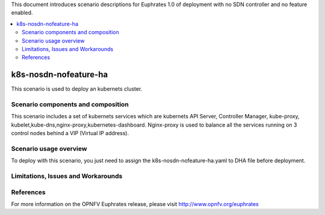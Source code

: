 .. This work is licensed under a Creative Commons Attribution 4.0 International License.
.. http://creativecommons.org/licenses/by/4.0
.. (c) Justin Chi (HUAWEI),Yifei Xue (HUAWEI)and Xinhui Hu (FIBERHOME)

This document introduces scenario descriptions for Euphrates 1.0 of
deployment with no SDN controller and no feature enabled.

.. contents::
   :depth: 3
   :local:

======================
k8s-nosdn-nofeature-ha
======================

This scenario is used to deploy an kubernets cluster.

Scenario components and composition
===================================

This scenario includes a set of kubernets services which are kubernets API Server,
Controller Manager, kube-proxy, kubelet,kube-dns,nginx-proxy,kubernetes-dashboard.
Nginx-proxy is used to balance all the services running on 3 control nodes behind
a VIP (Virtual IP address).

Scenario usage overview
=======================

To deploy with this scenario, you just need to assign the
k8s-nosdn-nofeature-ha.yaml to DHA file before deployment.

Limitations, Issues and Workarounds
===================================

References
==========

For more information on the OPNFV Euphrates release, please visit
http://www.opnfv.org/euphrates
